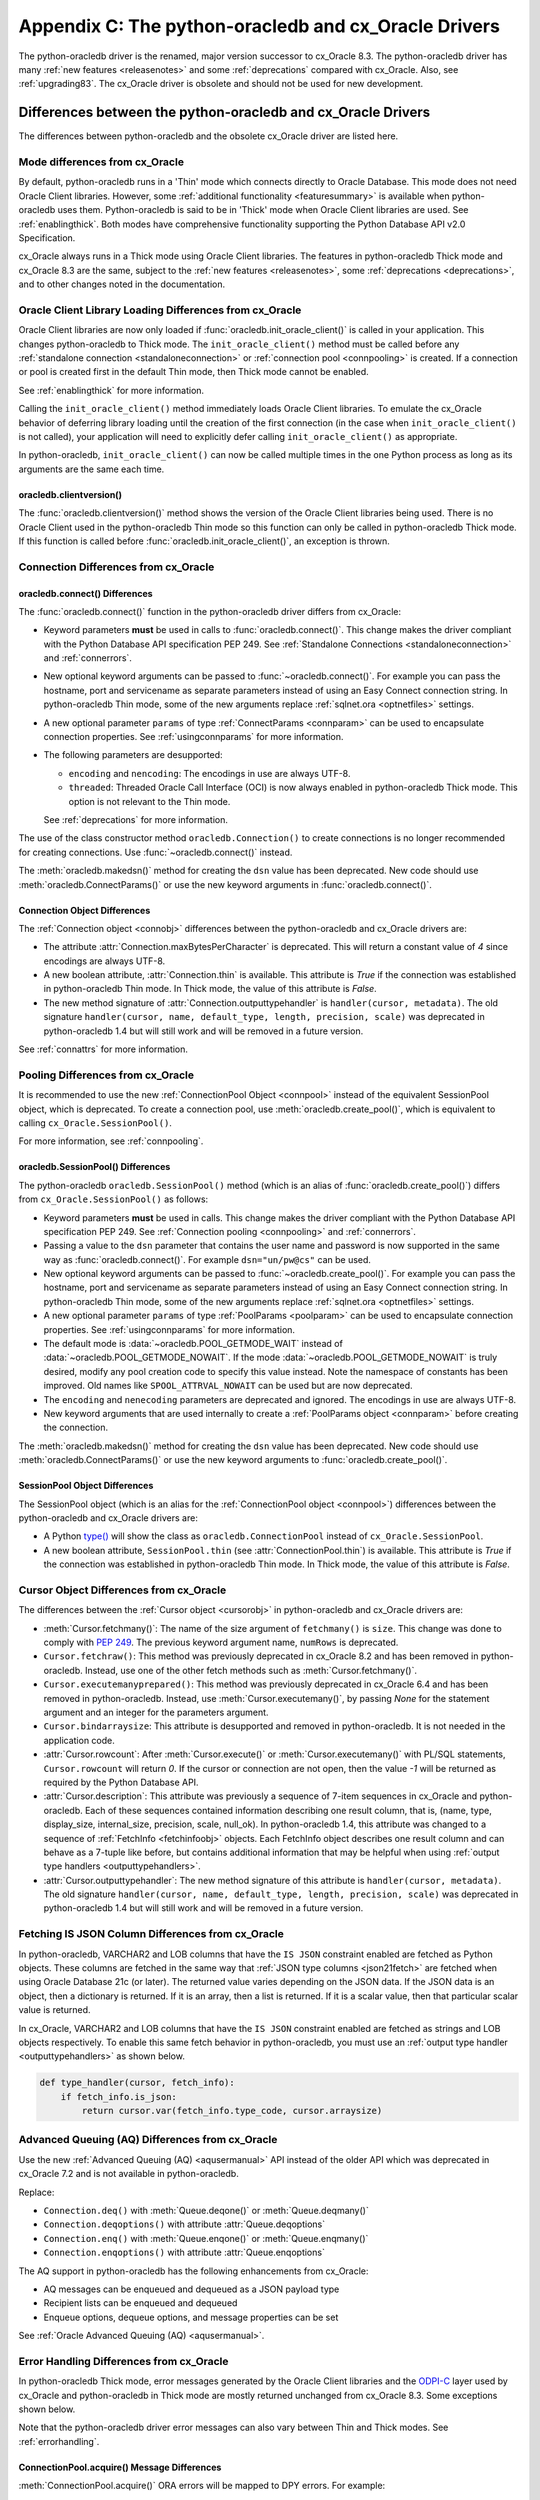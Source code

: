 .. _upgradecomparison:

*****************************************************
Appendix C: The python-oracledb and cx_Oracle Drivers
*****************************************************

The python-oracledb driver is the renamed, major version successor to cx_Oracle
8.3. The python-oracledb driver has many :ref:`new features <releasenotes>` and
some :ref:`deprecations` compared with cx_Oracle.  Also, see
:ref:`upgrading83`.  The cx_Oracle driver is obsolete and should not be used
for new development.

.. _compatibility:

Differences between the python-oracledb and cx_Oracle Drivers
=============================================================

The differences between python-oracledb and the obsolete cx_Oracle driver are
listed here.

Mode differences from cx_Oracle
-------------------------------

By default, python-oracledb runs in a 'Thin' mode which connects directly to
Oracle Database.  This mode does not need Oracle Client libraries.  However,
some :ref:`additional functionality <featuresummary>` is available when
python-oracledb uses them.  Python-oracledb is said to be in 'Thick' mode when
Oracle Client libraries are used.  See :ref:`enablingthick`.  Both modes have
comprehensive functionality supporting the Python Database API v2.0
Specification.

cx_Oracle always runs in a Thick mode using Oracle Client libraries.  The
features in python-oracledb Thick mode and cx_Oracle 8.3 are the same, subject
to the :ref:`new features <releasenotes>`, some :ref:`deprecations
<deprecations>`, and to other changes noted in the documentation.

Oracle Client Library Loading Differences from cx_Oracle
--------------------------------------------------------

Oracle Client libraries are now only loaded if
:func:`oracledb.init_oracle_client()` is called in your application.  This
changes python-oracledb to Thick mode. The ``init_oracle_client()`` method must
be called before any :ref:`standalone connection <standaloneconnection>` or
:ref:`connection pool <connpooling>` is created. If a connection or pool is
created first in the default Thin mode, then Thick mode cannot be enabled.

See :ref:`enablingthick` for more information.

Calling the ``init_oracle_client()`` method immediately loads Oracle Client
libraries.  To emulate the cx_Oracle behavior of deferring library loading
until the creation of the first connection (in the case when
``init_oracle_client()`` is not called), your application will need to
explicitly defer calling ``init_oracle_client()`` as appropriate.

In python-oracledb, ``init_oracle_client()`` can now be called multiple times
in the one Python process as long as its arguments are the same each time.

oracledb.clientversion()
++++++++++++++++++++++++

The :func:`oracledb.clientversion()` method shows the version of the Oracle
Client libraries being used.  There is no Oracle Client used in the
python-oracledb Thin mode so this function can only be called in
python-oracledb Thick mode.  If this function is called before
:func:`oracledb.init_oracle_client()`, an exception is thrown.

Connection Differences from cx_Oracle
-------------------------------------

.. _connectdiffs:

oracledb.connect() Differences
++++++++++++++++++++++++++++++

The :func:`oracledb.connect()` function in the python-oracledb driver differs
from cx_Oracle:

- Keyword parameters **must** be used in calls to :func:`oracledb.connect()`.
  This change makes the driver compliant with the Python Database API
  specification PEP 249.  See
  :ref:`Standalone Connections <standaloneconnection>` and :ref:`connerrors`.

- New optional keyword arguments can be passed to :func:`~oracledb.connect()`.
  For example you can pass the hostname, port and servicename as separate
  parameters instead of using an Easy Connect connection string.  In
  python-oracledb Thin mode, some of the new arguments replace :ref:`sqlnet.ora
  <optnetfiles>` settings.

- A new optional parameter ``params`` of type :ref:`ConnectParams <connparam>`
  can be used to encapsulate connection properties. See :ref:`usingconnparams`
  for more information.

- The following parameters are desupported:

  - ``encoding`` and ``nencoding``: The encodings in use are always UTF-8.

  - ``threaded``: Threaded Oracle Call Interface (OCI) is now always enabled
    in python-oracledb Thick mode.  This option is not relevant to the Thin
    mode.

  See :ref:`deprecations` for more information.

The use of the class constructor method ``oracledb.Connection()`` to create
connections is no longer recommended for creating connections.  Use
:func:`~oracledb.connect()` instead.

The :meth:`oracledb.makedsn()` method for creating the ``dsn`` value has been
deprecated.  New code should use :meth:`oracledb.ConnectParams()` or use the
new keyword arguments in :func:`oracledb.connect()`.


Connection Object Differences
+++++++++++++++++++++++++++++

The :ref:`Connection object <connobj>` differences between the python-oracledb
and cx_Oracle drivers are:

- The attribute :attr:`Connection.maxBytesPerCharacter` is deprecated. This
  will return a constant value of *4* since encodings are always UTF-8.

- A new boolean attribute, :attr:`Connection.thin` is available. This
  attribute is *True* if the connection was established in python-oracledb Thin
  mode. In Thick mode, the value of this attribute is *False*.

- The new method signature of :attr:`Connection.outputtypehandler` is
  ``handler(cursor, metadata)``. The old signature ``handler(cursor, name,
  default_type, length, precision, scale)`` was deprecated in python-oracledb
  1.4 but will still work and will be removed in a future version.

See :ref:`connattrs` for more information.

Pooling Differences from cx_Oracle
----------------------------------

It is recommended to use the new :ref:`ConnectionPool Object <connpool>`
instead of the equivalent SessionPool object, which is deprecated.  To create a
connection pool, use :meth:`oracledb.create_pool()`, which is equivalent to
calling ``cx_Oracle.SessionPool()``.

For more information, see :ref:`connpooling`.

oracledb.SessionPool() Differences
++++++++++++++++++++++++++++++++++

The python-oracledb ``oracledb.SessionPool()`` method (which is an alias of
:func:`oracledb.create_pool()`) differs from ``cx_Oracle.SessionPool()`` as
follows:

- Keyword parameters **must** be used in calls. This change makes the driver
  compliant with the Python Database API specification PEP 249.  See
  :ref:`Connection pooling <connpooling>` and :ref:`connerrors`.

- Passing a value to the ``dsn`` parameter that contains the user name and
  password is now supported in the same way as :func:`oracledb.connect()`. For
  example ``dsn="un/pw@cs"`` can be used.

- New optional keyword arguments can be passed to
  :func:`~oracledb.create_pool()`.  For example you can pass the hostname, port
  and servicename as separate parameters instead of using an Easy Connect
  connection string.  In python-oracledb Thin mode, some of the new arguments
  replace :ref:`sqlnet.ora <optnetfiles>` settings.

- A new optional parameter ``params`` of type :ref:`PoolParams <poolparam>`
  can be used to encapsulate connection properties. See :ref:`usingconnparams`
  for more information.

- The default mode is :data:`~oracledb.POOL_GETMODE_WAIT` instead of
  :data:`~oracledb.POOL_GETMODE_NOWAIT`. If the mode
  :data:`~oracledb.POOL_GETMODE_NOWAIT` is truly desired, modify any pool
  creation code to specify this value instead.  Note the namespace of
  constants has been improved.  Old names like ``SPOOL_ATTRVAL_NOWAIT`` can be
  used but are now deprecated.

- The ``encoding`` and ``nenecoding`` parameters are deprecated and
  ignored. The encodings in use are always UTF-8.

- New keyword arguments that are used internally to create a :ref:`PoolParams
  object <connparam>` before creating the connection.

The :meth:`oracledb.makedsn()` method for creating the ``dsn`` value has been
deprecated.  New code should use :meth:`oracledb.ConnectParams()` or use the
new keyword arguments to :func:`oracledb.create_pool()`.

SessionPool Object Differences
++++++++++++++++++++++++++++++

The SessionPool object (which is an alias for the :ref:`ConnectionPool object
<connpool>`) differences between the python-oracledb and cx_Oracle drivers are:

- A Python `type() <https://docs.python.org/3/library/functions.html#type>`__
  will show the class as ``oracledb.ConnectionPool`` instead of
  ``cx_Oracle.SessionPool``.

- A new boolean attribute, ``SessionPool.thin`` (see
  :attr:`ConnectionPool.thin`) is available. This attribute is *True* if the
  connection was established in python-oracledb Thin mode. In Thick mode, the
  value of this attribute is *False*.

Cursor Object Differences from cx_Oracle
----------------------------------------

The differences between the :ref:`Cursor object <cursorobj>` in
python-oracledb and cx_Oracle drivers are:

- :meth:`Cursor.fetchmany()`: The name of the size argument of ``fetchmany()``
  is ``size``. This change was done to comply with `PEP 249
  <https://peps.python.org/pep- 0249/>`_. The previous keyword argument name,
  ``numRows`` is deprecated.

- ``Cursor.fetchraw()``: This method was previously deprecated in cx_Oracle
  8.2 and has been removed in python-oracledb. Instead, use one of the other
  fetch methods such as :meth:`Cursor.fetchmany()`.

- ``Cursor.executemanyprepared()``: This method was previously deprecated in
  cx_Oracle 6.4 and has been removed in python-oracledb. Instead, use
  :meth:`Cursor.executemany()`, by passing *None* for the statement argument and
  an integer for the parameters argument.

- ``Cursor.bindarraysize``: This attribute is desupported and removed in
  python-oracledb. It is not needed in the application code.

- :attr:`Cursor.rowcount`: After :meth:`Cursor.execute()` or
  :meth:`Cursor.executemany()` with PL/SQL statements, ``Cursor.rowcount``
  will return *0*. If the cursor or connection are not open, then the value *-1*
  will be returned as required by the Python Database API.

- :attr:`Cursor.description`: This attribute was previously a sequence of
  7-item sequences in cx_Oracle and python-oracledb. Each of these sequences
  contained information describing one result column, that is, (name, type,
  display_size, internal_size, precision, scale, null_ok). In
  python-oracledb 1.4, this attribute was changed to a sequence of
  :ref:`FetchInfo <fetchinfoobj>` objects. Each FetchInfo object describes one
  result column and can behave as a 7-tuple like before, but contains
  additional information that may be helpful when using
  :ref:`output type handlers <outputtypehandlers>`.

- :attr:`Cursor.outputtypehandler`: The new method signature of this attribute
  is ``handler(cursor, metadata)``. The old signature ``handler(cursor, name,
  default_type, length, precision, scale)`` was deprecated in python-oracledb
  1.4 but will still work and will be removed in a future version.

.. _fetchisjson:

Fetching IS JSON Column Differences from cx_Oracle
--------------------------------------------------

In python-oracledb, VARCHAR2 and LOB columns that have the ``IS JSON``
constraint enabled are fetched as Python objects. These columns are fetched in
the same way that :ref:`JSON type columns <json21fetch>` are fetched when
using Oracle Database 21c (or later). The returned value varies depending on
the JSON data. If the JSON data is an object, then a dictionary is returned.
If it is an array, then a list is returned. If it is a scalar value, then that
particular scalar value is returned.

In cx_Oracle, VARCHAR2 and LOB columns that have the ``IS JSON`` constraint
enabled are fetched as strings and LOB objects respectively. To enable this
same fetch behavior in python-oracledb, you must use an
:ref:`output type handler <outputtypehandlers>` as shown below.

.. code-block:: python

    def type_handler(cursor, fetch_info):
        if fetch_info.is_json:
            return cursor.var(fetch_info.type_code, cursor.arraysize)

Advanced Queuing (AQ) Differences from cx_Oracle
------------------------------------------------

Use the new :ref:`Advanced Queuing (AQ) <aqusermanual>` API instead of the
older API which was deprecated in cx_Oracle 7.2 and is not available in
python-oracledb.

Replace:

- ``Connection.deq()`` with :meth:`Queue.deqone()` or :meth:`Queue.deqmany()`
- ``Connection.deqoptions()`` with attribute :attr:`Queue.deqoptions`
- ``Connection.enq()`` with :meth:`Queue.enqone()` or :meth:`Queue.enqmany()`
- ``Connection.enqoptions()`` with attribute :attr:`Queue.enqoptions`

The AQ support in python-oracledb has the following enhancements from
cx_Oracle:

- AQ messages can be enqueued and dequeued as a JSON payload type
- Recipient lists can be enqueued and dequeued
- Enqueue options, dequeue options, and message properties can be set

See :ref:`Oracle Advanced Queuing (AQ) <aqusermanual>`.

.. _errordiff:

Error Handling Differences from cx_Oracle
-----------------------------------------

In python-oracledb Thick mode, error messages generated by the Oracle Client
libraries and the `ODPI-C <https://oracle.github.io/odpi/>`_ layer used by
cx_Oracle and python-oracledb in Thick mode are mostly returned unchanged from
cx_Oracle 8.3. Some exceptions shown below.

Note that the python-oracledb driver error messages can also vary between Thin
and Thick modes. See :ref:`errorhandling`.

ConnectionPool.acquire() Message Differences
++++++++++++++++++++++++++++++++++++++++++++

:meth:`ConnectionPool.acquire()` ORA errors will be mapped to DPY errors.  For
example::

    DPY-4005: timed out waiting for the connection pool to return a connection

replaces the cx_Oracle 8.3 error::

    ORA-24459: OCISessionGet() timed out waiting for pool to create new connections

Dead Connection Detection and Timeout Message Differences
+++++++++++++++++++++++++++++++++++++++++++++++++++++++++

Application code which detects connection failures or statement execution
timeouts will need to check for new errors, ``DPY-4011`` and ``DPY-4024``
respectively. The error ``DPY-1001`` is returned if an already dead connection
is attempted to be used.

The new Error object attribute :attr:`~oracledb._Error.full_code` may be
useful for checking the error code.

Example error messages are:

* Scenario 1: An already closed or dead connection was attempted to be used.

  python-oracledb Thin Error::

    DPY-1001: not connected to database

  python-oracledb Thick Error::

    DPY-1001: not connected to database

  cx_Oracle Error::

    not connected

* Scenario 2: The database side of the connection was terminated while the
  connection was being used.

  python-oracledb Thin Error::

    DPY-4011: the database or network closed the connection

  python-oracledb Thick Error::

    DPY-4011: the database or network closed the connection
    DPI-1080: connection was closed by ORA-%d

  cx_Oracle Error::

    DPI-1080: connection was closed by ORA-%d

* Scenario 3: Statement execution exceeded the :attr:`connection.call_timeout`
  value.

  python-oracledb Thin Error::

    DPY-4024: call timeout of {timeout} ms exceeded

  python-oracledb Thick Error::

    DPY-4024: call timeout of {timeout} ms exceeded
    DPI-1067: call timeout of %u ms exceeded with ORA-%d

  cx_Oracle Error::

    DPI-1067: call timeout of %u ms exceeded with ORA-%d

.. _upgrading83:

Upgrading from cx_Oracle 8.3 to python-oracledb
===============================================

Things to Know Before the Upgrade
---------------------------------

Below is a list of some useful things to know before upgrading from cx_Oracle
to python-oracledb:

- You can have both cx_Oracle and python-oracledb installed, and can use both
  in the same application.  Install python-oracledb like::

      python -m pip install oracledb --upgrade

  See :ref:`installation` for details.

- By default, python-oracledb runs in a 'Thin' mode which connects directly to
  Oracle Database.  This mode does not need Oracle Client libraries to be
  installed.  However, some additional functionality is available when
  python-oracledb uses them.  Python-oracledb is said to be in 'Thick' mode
  when Oracle Client libraries are used. The Thick mode is equivalent to
  cx_Oracle.

- python-oracledb Thin and Thick modes have the same level of support for the
  `Python Database API specification <https://peps.python.org/pep-0249/>`_ and
  can be used to connect to on-premises databases and Oracle Cloud
  databases. See :ref:`driverdiff`.

  Examples can be found in the `GitHub samples directory
  <https://github.com/oracle/python-oracledb/tree/main/samples>`__. A basic
  example is:

  .. code-block:: python

      import oracledb
      import getpass

      pw = getpass.getpass(f"Enter password for hr@localhost/orclpdb: ")

      with oracledb.connect(user="hr", password=userpwd, dsn="localhost/orclpdb") as connection:
          with connection.cursor() as cursor:
              for r in cursor.execute("select sysdate from dual"):
                  print(r)

- python-oracledb can be used in SQLAlchemy, Django, Pandas, Superset and other
  frameworks and Object-relational Mappers (ORMs). To use python-oracledb in
  older versions of these libraries that do not have native support for the new
  name, you can override the use of cx_Oracle with a few lines of code. See
  :ref:`frameworks`.

- python-oracledb connection and pool creation calls require keyword arguments
  to conform with the Python Database API specification.  For example you must
  use:

  .. code-block:: python

       connection = oracledb.connect(user="scott", password=pw, dsn="localhost/orclpdb")

  This no longer works:

  .. code-block:: python

       connection = oracledb.connect("scott", pw, "localhost/orclpdb")

- Some previously deprecated features are no longer available. See
  :ref:`deprecations`.

- There are many new features, see the :ref:`release notes <releasenotes>`.

.. _commonupgrade:

Steps to Upgrade to python-oracledb
-----------------------------------

If you are creating new applications, follow :ref:`installation` and refer to
other sections of the documentation for usage information.

To upgrade existing code from cx_Oracle to python-oracledb, perform the
following steps:

1. Install the new python-oracledb module::

        python -m pip install oracledb

   See :ref:`installation` for more details.

2. Import the new interface module. This can be done in two ways. You can change:

   .. code-block:: python

        import cx_Oracle

   to:

   .. code-block:: python

        import oracledb as cx_Oracle

   Alternatively, you can replace all references to the module ``cx_Oracle``
   with ``oracledb``.  For example, change:

   .. code-block:: python

        import cx_Oracle
        c = cx_Oracle.connect(...)

   to:

   .. code-block:: python

        import oracledb
        c = oracledb.connect(...)

   Any new code being introduced during the upgrade should aim to use the
   latter syntax.

3. Use keyword parameters in calls to :func:`oracledb.connect()`,
   ``oracledb.Connection()``, and ``oracledb.SessionPool()``.

   You **must** replace positional parameters with keyword parameters, unless
   only one parameter is being passed. Python-oracledb uses keyword parameters
   exclusively unless a DSN containing the user, password, and connect string
   combined, for example ``"un/pw@cs"``, is used. This change makes the driver
   compliant with the Python Database API specification `PEP 249
   <https://peps.python.org/pep-0249/>`_.

   For example, the following code will fail:

   .. code-block:: python

       c = oracledb.connect("un", "pw", "cs")

   and needs to be changed to:

   .. code-block:: python

       c = oracledb.connect(user="un", password="pw", dsn="cs")

   The following example will continue to work without change:

   .. code-block:: python

       c = oracledb.connect("un/pw@cs")

4. Review obsolete encoding parameters in calls to :func:`oracledb.connect()`,
   ``oracledb.Connection()``, and ``oracledb.SessionPool()``:

   - ``encoding`` and ``nencoding`` are desupported in python-oracledb and must
     be removed. The python-oracledb driver uses UTF-8 exclusively.

   - ``threaded`` is desupported in :func:`oracledb.connect()` and
     ``oracledb.Connection()`` by python-oracledb and must be removed. This
     parameter was already ignored in ``oracledb.SessionPool()`` from cx_Oracle
     8.2.

5. Remove all references to :meth:`Cursor.fetchraw()` as this method was
   deprecated in cx_Oracle 8.2 and has been removed in python-oracledb.
   Instead, use one of the other fetch methods such as
   :meth:`Cursor.fetchmany()`.

6. The default value of the ``oracledb.SessionPool()`` parameter
   :attr:`~Connection.getmode` now waits for an available connection.  That
   is, the default is now :data:`~oracledb.POOL_GETMODE_WAIT` instead of
   :data:`~oracledb.POOL_GETMODE_NOWAIT`.  The new default value improves the
   behavior for most applications.  If the pool is in the middle of growing,
   the new value prevents transient connection creation errors from occurring
   when using python-oracledb Thin mode, or when using Thick mode with recent
   Oracle Client libraries.

   If the old default value is required, modify any pool creation code to
   explicitly specify ``getmode=oracledb.POOL_GETMODE_NOWAIT``.

   Note a :ref:`ConnectionPool class <connpool>` deprecates the equivalent
   SessionPool class. The method :meth:`oracledb.create_pool()` deprecates the
   use of ``oracledb.SessionPool()``.  New pool parameter constant names such
   as :data:`~oracledb.POOL_GETMODE_NOWAIT` and :data:`~oracledb.PURITY_SELF`
   are now preferred.  The old namespaces still work.

7. VARCHAR2 and LOB columns that have the ``IS JSON`` constraint enabled are
   fetched by default as Python objects in python-oracledb. In cx_Oracle,
   VARCHAR2 and LOB columns that contain JSON data were fetched by default as
   strings and LOB objects respectively. See :ref:`fetchisjson`.

8. Review :ref:`compatibility`.

   If your code base uses an older cx_Oracle version, review the previous
   :ref:`release notes <releasenotes>` for additional changes to modernize
   the code.

9. Modernize code as needed or desired.

   For example, replace all usages of the deprecated Advanced Queuing API with
   the new API originally introduced in cx_Oracle 7.2, see
   :ref:`aqusermanual`.

   The method signature of the :ref:`output type handler <outputtypehandlers>`
   which can be specified on a :attr:`connection
   <Connection.outputtypehandler>` or on a :attr:`cursor
   <Cursor.outputtypehandler>` is ``handler(cursor, metadata)``.  The old
   signature ``handler(cursor, name, default_type, length, precision, scale)``
   was deprecated in python-oracledb 1.4 but will still work and will be
   removed in a future version.

   See :ref:`deprecations` for the list of all deprecations in python-oracledb.

10. Review the following sections to see if your application requirements are
    satisfied by python-oracledb Thin mode:

   - :ref:`featuresummary`
   - :ref:`driverdiff`

   If so, then follow :ref:`upgradethin`.

   If your application requirements are not supported by python-oracledb Thin
   mode, then use Thick mode, see :ref:`upgradethick`.

.. _upgradethin:

Additional Upgrade Steps to use python-oracledb Thin Mode
+++++++++++++++++++++++++++++++++++++++++++++++++++++++++

To upgrade from cx_Oracle to python-oracledb Thin mode, the following changes
need to be made in addition to the common :ref:`commonupgrade`:

1. Remove calls to :func:`~oracledb.init_oracle_client` since this turns on
   python-oracledb Thick mode.

2. If the ``config_dir`` parameter of :func:`~oracledb.init_oracle_client` had
   been used, then set the new :attr:`defaults.config_dir` attribute to the
   desired value or set the ``config_dir`` parameter in your connection or pool
   creation method call.  For example:

   .. code-block:: python

       oracledb.defaults.config_dir = "/opt/oracle/config"

   or

   .. code-block:: python

       connection = oracledb.connect(user="hr", password=userpwd, dsn="orclpdb",
                                     config_dir="/opt/oracle/config")


   Also, see :ref:`sqlnetclientconfig`.

3. If the ``driver_name`` parameter of :func:`~oracledb.init_oracle_client` had
   been used, then set the new :attr:`defaults.driver_name` attribute to the
   desired value or set the ``driver_name`` parameter when connecting.  The
   convention for this parameter is to separate the product name from the
   product version by a colon and single blank characters. For example:

   .. code-block:: python

       oracledb.defaults.driver_name = "python-oracledb : 1.2.0"

   See :ref:`otherinit`.

4. Remove calls to :func:`oracledb.clientversion()` which is only available in
   python-oracledb Thick mode.  Oracle Client libraries are not available
   in Thin mode.

5. To connect using a :ref:`TNS Alias <netservice>` from a ``tnsnames.ora``
   file (see :ref:`optnetfiles`) in python-oracledb Thin mode, you should
   explicitly set the environment variable ``TNS_ADMIN`` to the directory
   containing the file, or set :attr:`defaults.config_dir`, or set the
   ``config_dir`` parameter when connecting.

   A ``tnsnames.ora`` file in a "default" location such as the Instant Client
   ``network/admin/`` subdirectory may not be automatically loaded in Thin mode
   on some platforms. A ``tnsnames.ora`` file identified by the Windows
   registry, or in ``$ORACLE_BASE/homes/XYZ/network/admin/`` (in a read-only
   Oracle Database home) will never be automatically located by python-oracledb
   Thin mode.

   Only python-oracledb Thick mode will read :ref:`sqlnet.ora <optnetfiles>` and
   :ref:`oraaccess.xml <optclientfiles>` files.  The Thin mode lets equivalent
   properties be set in the application when connecting.

6. To use python-oracledb Thin mode in an ``ORACLE_HOME`` database installation
   environment, you must use an explicit connection string since the
   ``ORACLE_SID``, ``TWO_TASK``, and ``LOCAL`` environment variables are not
   used.  They are used in Thick mode.

7. Ensure that any assumptions about when connections are created in the
   connection pool are eliminated.  Python-oracledb Thin mode creates
   connections in a daemon thread and so the attribute
   :attr:`ConnectionPool.opened` will change over time and will not be equal
   to :attr:`ConnectionPool.min` immediately after the pool is created.  Note
   that this behavior is also similar in recent versions of the Oracle Call
   Interface (OCI) Session Pool used by the Thick mode.  Unless the
   ``oracledb.SessionPool()`` function's parameter ``getmode`` is
   :data:`oracledb.POOL_GETMODE_WAIT`, then applications should not call
   :meth:`ConnectionPool.acquire()` until sufficient time has passed for
   connections in the pool to be created.

8. Review error handling improvements. See :ref:`errorhandling`.

9. Review locale and globalization usage. Python-oracledb Thin mode ignores
   all NLS environment variables.  It also ignores the ``ORA_TZFILE``
   environment variable.  Thick mode does use these variables.  See
   :ref:`globalization`.

.. _upgradethick:

Additional Upgrade Steps to use python-oracledb Thick Mode
++++++++++++++++++++++++++++++++++++++++++++++++++++++++++

To upgrade from cx_Oracle to python-oracledb Thick mode, the following changes
need to be made in addition to the common :ref:`commonupgrade`:

1. The function :func:`oracledb.init_oracle_client()` *must* be called to
   enable python-oracle Thick mode.  It can be called anywhere before the first
   call to :func:`oracledb.connect()`, ``oracledb.Connection()``, or
   ``oracledb.SessionPool()``. See :ref:`enablingthick` for more details.

   The requirement to call :func:`~oracledb.init_oracle_client()` means that
   Oracle Client library loading is not automatically deferred until the driver
   is first used, such as when a connection is opened. The application must
   explicitly manage this if deferral is required.

   In python-oracledb, :func:`~oracledb.init_oracle_client()` can be called
   multiple times in a Python process as long as the arguments are the same.

   Note that on Linux and related operating systems, the
   :func:`~oracledb.init_oracle_client()` parameter ``lib_dir`` should not be
   passed. Instead, set the system library search path with ``ldconfig`` or
   ``LD_LIBRARY_PATH`` prior to running Python.

2. Review error handling improvements. See :ref:`errorhandling`.

Code to Aid the Upgrade to python-oracledb
------------------------------------------

.. _toggling:

Toggling between Drivers
++++++++++++++++++++++++

The sample `oracledb_upgrade.py <https://github.com/oracle/python-oracledb/
tree/main/samples/oracledb_upgrade.py>`__ shows a way to toggle applications
between cx_Oracle and the two python-oracledb modes.  Note this script cannot
map some functionality such as :ref:`obsolete cx_Oracle <compatibility>`
features or error message changes.

An example application showing this module in use is:

.. code-block:: python

    # test.py

    import oracledb_upgrade as cx_Oracle
    import os

    un = os.environ.get("PYTHON_USERNAME")
    pw = os.environ.get("PYTHON_PASSWORD")
    cs = os.environ.get("PYTHON_CONNECTSTRING")

    connection = cx_Oracle.connect(user=un, password=pw, dsn=cs)
    with connection.cursor() as cursor:
        sql = """select unique client_driver
                 from v$session_connect_info
                 where sid = sys_context('userenv', 'sid')"""
        for r, in cursor.execute(sql):
            print(r)

You can then choose what mode is in use by setting the environment variable
``ORA_PYTHON_DRIVER_TYPE`` to one of "cx", "thin", or "thick"::

    export ORA_PYTHON_DRIVER_TYPE=thin
    python test.py

Output shows that python-oracledb Thin mode was used::

    python-oracledb thn : 3.0.0

You can customize ``oracledb_upgrade.py`` to your needs.  For example, if your
connection and pool creation calls always use keyword parameters, you can
remove the shims that map from positional arguments to keyword arguments.

The simplest form is shown in :ref:`frameworks`.

Testing Which Driver is in Use
++++++++++++++++++++++++++++++

To know whether the driver is cx_Oracle or python-oracledb, you can use code
similar to:

.. code-block:: python

    import oracledb as cx_Oracle
    # or:
    # import cx_Oracle

    if cx_Oracle.__name__ == 'cx_Oracle':
           print('cx_Oracle')
    else:
           print('oracledb')

Another method that can be used to check which driver is in use is to query the
view V$SESSION_CONNECT_INFO, see :ref:`vsessconinfo`.

.. _frameworks:

Python Frameworks, SQL Generators, and ORMs
-------------------------------------------

Python-oracledb's Thin and :ref:`Thick <enablingthick>` modes cover the feature
needs of frameworks that depend upon the Python Database API.

For versions of SQLAlchemy, Django, Superset, other frameworks,
object-relational mappers (ORMs), and libraries that do not have native support
for python-oracledb, you can add code like this to use python-oracledb instead
of cx_Oracle:

.. code-block:: python

    import sys
    import oracledb
    oracledb.version = "8.3.0"
    sys.modules["cx_Oracle"] = oracledb

.. note::

    This must occur before any import of cx_Oracle by your code or the library.

To use Thick mode, for example if you need to connect to Oracle Database 11gR2,
also add a call to :meth:`oracledb.init_oracle_client()` with the appropriate
parameters for your environment, see :ref:`enablingthick`.

SQLAlchemy 2 and Django 5 have native support for python-oracledb so the above
code snippet is not needed in those versions.

Connecting with SQLAlchemy
++++++++++++++++++++++++++

**SQLAlchemy 1.4**

.. code-block:: python

    # Using python-oracledb in SQLAlchemy 1.4

    import os
    import getpass
    import oracledb
    from sqlalchemy import create_engine
    from sqlalchemy import text

    import sys
    oracledb.version = "8.3.0"
    sys.modules["cx_Oracle"] = oracledb

    # Uncomment to use python-oracledb Thick mode
    # Review the doc for the appropriate parameters
    #oracledb.init_oracle_client(<your parameters>)

    un = os.environ.get("PYTHON_USERNAME")
    cs = os.environ.get("PYTHON_CONNECTSTRING")
    pw = getpass.getpass(f'Enter password for {un}@{cs}: ')

    # Note the first argument is different for SQLAlchemy 1.4 and 2
    engine = create_engine('oracle://@',
                           connect_args={
                               # Pass any python-oracledb connect() parameters
                               "user": un,
                               "password": pw,
                               "dsn": cs
                           }
             )

    with engine.connect() as connection:
        print(connection.scalar(text(
               """select unique client_driver
                  from v$session_connect_info
                  where sid = sys_context('userenv', 'sid')""")))


Note that the ``create_engine()`` argument driver declaration uses
``oracle://`` for SQLAlchemy 1.4 and ``oracle+oracledb://`` for SQLAlchemy 2.

The ``connect_args`` dictionary can use any appropriate
:meth:`oracledb.connect()` parameter.

**SQLAlchemy 2**

.. code-block:: python

    # Using python-oracledb in SQLAlchemy 2

    import os
    import getpass
    import oracledb
    from sqlalchemy import create_engine
    from sqlalchemy import text

    # Uncomment to use python-oracledb Thick mode
    # Review the doc for the appropriate parameters
    #oracledb.init_oracle_client(<your parameters>)

    un = os.environ.get("PYTHON_USERNAME")
    cs = os.environ.get("PYTHON_CONNECTSTRING")
    pw = getpass.getpass(f'Enter password for {un}@{cs}: ')

    # Note the first argument is different for SQLAlchemy 1.4 and 2
    engine = create_engine('oracle+oracledb://@',
                           connect_args={
                               # Pass any python-oracledb connect() parameters
                               "user": un,
                               "password": pw,
                               "dsn": cs
                           }
             )

    with engine.connect() as connection:
        print(connection.scalar(text(
               """select unique client_driver
                  from v$session_connect_info
                  where sid = sys_context('userenv', 'sid')""")))


Note that the ``create_engine()`` argument driver declaration uses
``oracle://`` for SQLAlchemy 1.4 and ``oracle+oracledb://`` for SQLAlchemy 2.

The ``connect_args`` dictionary can use any appropriate
:meth:`oracledb.connect()` parameter.

**SQLAlchemy Connection Pools**

Most multi-user applications should use a :ref:`connection pool <connpooling>`.
The python-oracledb pool is preferred because of its high availability support.
For example:

.. code-block:: python

    # Using python-oracledb in SQLAlchemy 2

    import os, platform
    import getpass
    import oracledb
    from sqlalchemy import create_engine
    from sqlalchemy import text
    from sqlalchemy.pool import NullPool

    # Uncomment to use python-oracledb Thick mode
    # Review the doc for the appropriate parameters
    #oracledb.init_oracle_client(<your parameters>)

    un = os.environ.get("PYTHON_USERNAME")
    cs = os.environ.get("PYTHON_CONNECTSTRING")
    pw = getpass.getpass(f'Enter password for {un}@{cs}: ')

    pool = oracledb.create_pool(user=un, password=pw, dsn=cs,
                                min=4, max=4, increment=0)
    engine = create_engine("oracle+oracledb://", creator=pool.acquire, poolclass=NullPool)

    with engine.connect() as connection:
        print(connection.scalar(text("""select unique client_driver
                                        from v$session_connect_info
                                        where sid = sys_context('userenv', 'sid')""")))


You can also use python-oracledb connection pooling with SQLAlchemy 1.4.  Use
the appropriate name mapping code and first argument to ``create_engine()``.
